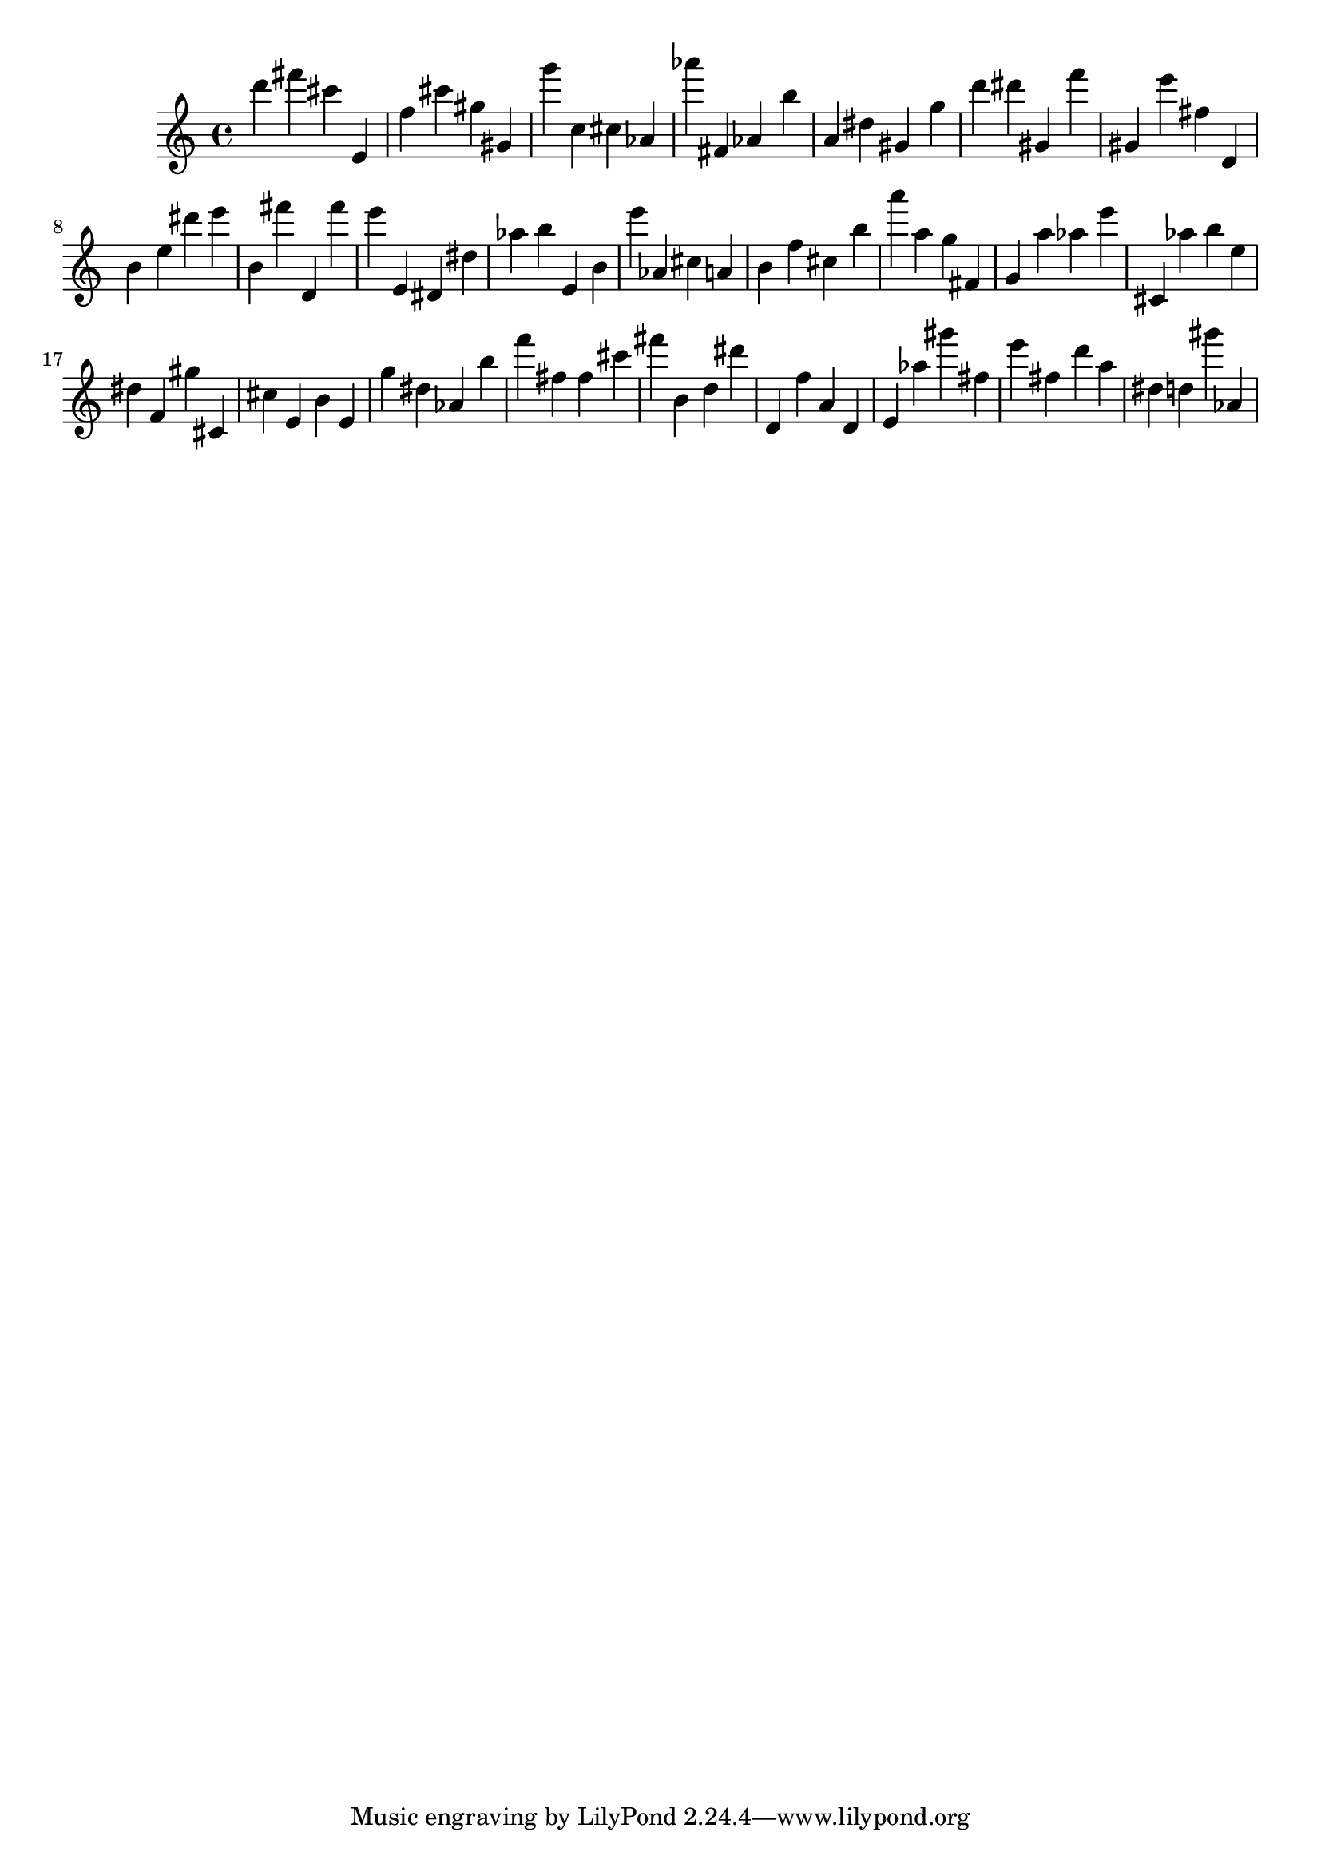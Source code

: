 \version "2.18.2"

\score {

{

\clef treble
d''' fis''' cis''' e' f'' cis''' gis'' gis' g''' c'' cis'' as' as''' fis' as' b'' a' dis'' gis' g'' d''' dis''' gis' f''' gis' e''' fis'' d' b' e'' dis''' e''' b' fis''' d' fis''' e''' e' dis' dis'' as'' b'' e' b' e''' as' cis'' a' b' f'' cis'' b'' a''' a'' g'' fis' g' a'' as'' e''' cis' as'' b'' e'' dis'' f' gis'' cis' cis'' e' b' e' g'' dis'' as' b'' f''' fis'' fis'' cis''' fis''' b' d'' dis''' d' f'' a' d' e' as'' gis''' fis'' e''' fis'' d''' a'' dis'' d'' gis''' as' 
}

 \midi { }
 \layout { }
}